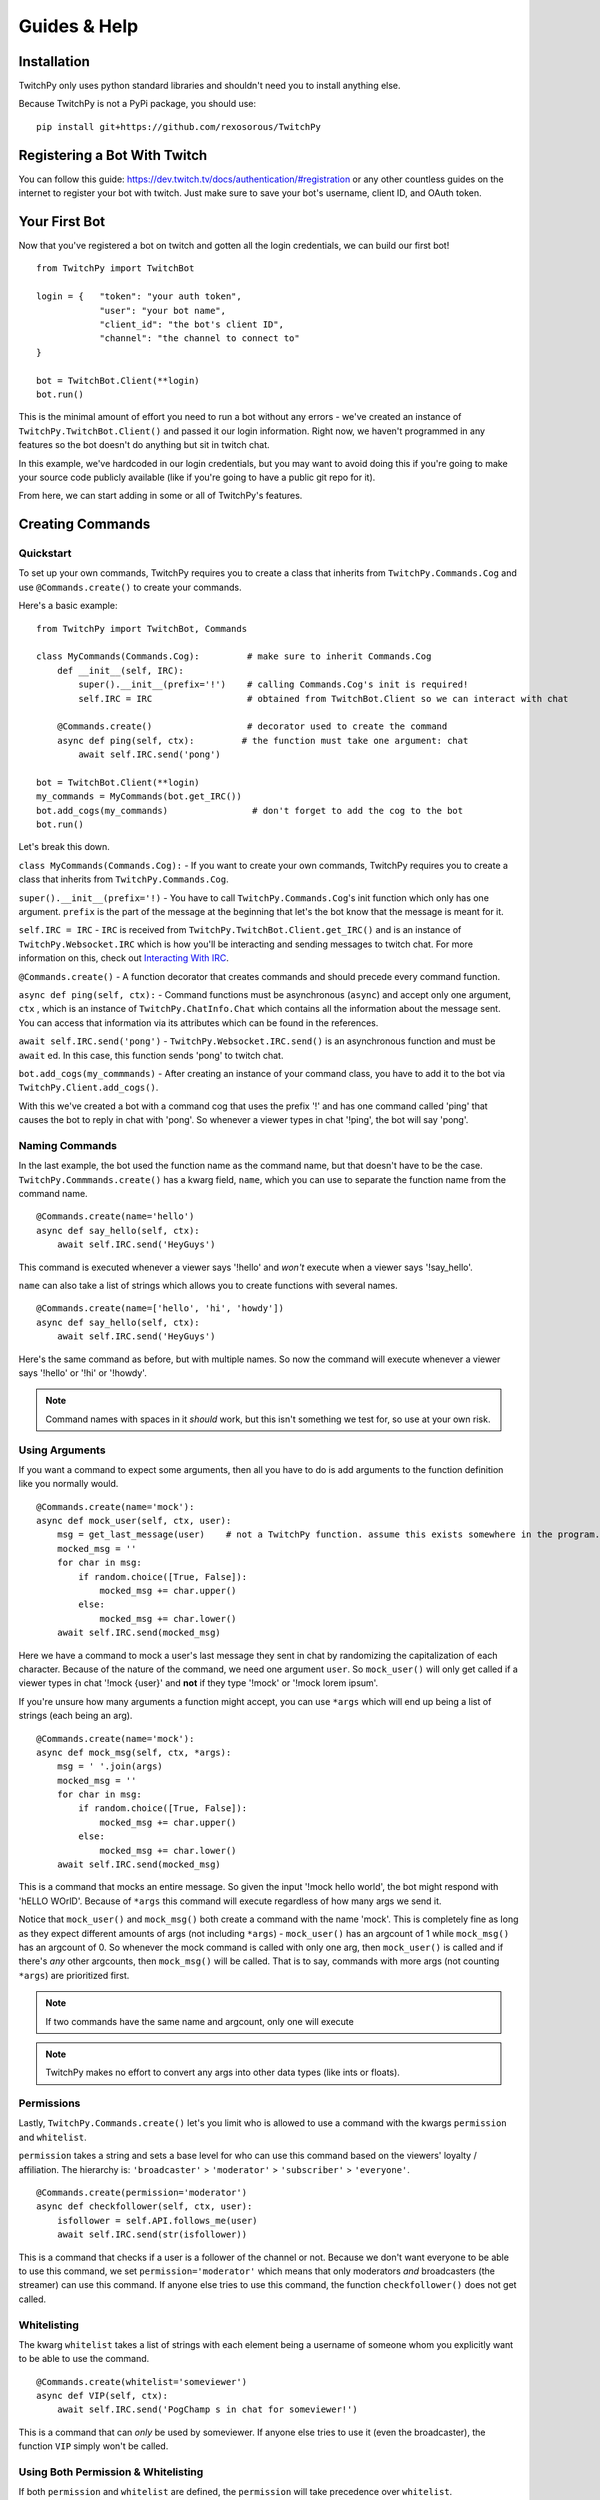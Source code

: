 Guides & Help
*************


Installation
=============

TwitchPy only uses python standard libraries and shouldn't need you to install anything else.

Because TwitchPy is not a PyPi package, you should use::

    pip install git+https://github.com/rexosorous/TwitchPy






Registering a Bot With Twitch
===============================

You can follow this guide: https://dev.twitch.tv/docs/authentication/#registration or any other countless
guides on the internet to register your bot with twitch. Just make sure to save your bot's username,
client ID, and OAuth token.






Your First Bot
==================

Now that you've registered a bot on twitch and gotten all the login credentials, we can build our first bot! ::

    from TwitchPy import TwitchBot

    login = {   "token": "your auth token",
                "user": "your bot name",
                "client_id": "the bot's client ID",
                "channel": "the channel to connect to"
    }

    bot = TwitchBot.Client(**login)
    bot.run()

This is the minimal amount of effort you need to run a bot without any errors - we've created
an instance of ``TwitchPy.TwitchBot.Client()`` and passed it our login information. Right now, we haven't
programmed in any features so the bot doesn't do anything but sit in twitch chat.

In this example, we've hardcoded in our login credentials, but you may want to avoid doing this
if you're going to make your source code publicly available (like if you're going to have a
public git repo for it).

From here, we can start adding in some or all of TwitchPy's features.






Creating Commands
==================

Quickstart
---------------
To set up your own commands, TwitchPy requires you to create a class that inherits from ``TwitchPy.Commands.Cog`` and use
``@Commands.create()`` to create your commands.

Here's a basic example::

    from TwitchPy import TwitchBot, Commands

    class MyCommands(Commands.Cog):         # make sure to inherit Commands.Cog
        def __init__(self, IRC):
            super().__init__(prefix='!')    # calling Commands.Cog's init is required!
            self.IRC = IRC                  # obtained from TwitchBot.Client so we can interact with chat

        @Commands.create()                  # decorator used to create the command
        async def ping(self, ctx):         # the function must take one argument: chat
            await self.IRC.send('pong')

    bot = TwitchBot.Client(**login)
    my_commands = MyCommands(bot.get_IRC())
    bot.add_cogs(my_commands)                # don't forget to add the cog to the bot
    bot.run()

Let's break this down.

``class MyCommands(Commands.Cog):`` - If you want to create your own commands, TwitchPy requires you to create a
class that inherits from ``TwitchPy.Commands.Cog``.

``super().__init__(prefix='!)`` - You have to call ``TwitchPy.Commands.Cog``'s init function which only has one argument.
``prefix`` is the part of the message at the beginning that let's the bot know that the message is meant for it.

``self.IRC = IRC`` - ``IRC`` is received from ``TwitchPy.TwitchBot.Client.get_IRC()`` and is an instance of
``TwitchPy.Websocket.IRC`` which is how you'll be interacting and sending messages to twitch chat. For more
information on this, check out `Interacting With IRC`_.

``@Commands.create()`` - A function decorator that creates commands and should precede every command function.

``async def ping(self, ctx):`` - Command functions must be asynchronous (``async``) and accept only one
argument, ``ctx`` , which is an instance of ``TwitchPy.ChatInfo.Chat`` which contains all the information
about the message sent. You can access that information via its attributes which can be found in the references.

``await self.IRC.send('pong')`` - ``TwitchPy.Websocket.IRC.send()`` is an asynchronous function and must be
``await`` ed. In this case, this function sends 'pong' to twitch chat.

``bot.add_cogs(my_commmands)`` - After creating an instance of your command class, you have to add it to the
bot via ``TwitchPy.Client.add_cogs()``.

With this we've created a bot with a command cog that uses the prefix '!' and has one command called 'ping' that
causes the bot to reply in chat with 'pong'. So whenever a viewer types in chat '!ping', the bot will say 'pong'.



Naming Commands
-----------------

In the last example, the bot used the function name as the command name, but that doesn't have to be the case.
``TwitchPy.Commmands.create()`` has a kwarg field, ``name``, which you can use to separate the function name
from the command name. ::

    @Commands.create(name='hello')
    async def say_hello(self, ctx):
        await self.IRC.send('HeyGuys')

This command is executed whenever a viewer says '!hello' and *won't* execute when a viewer says '!say_hello'.

``name`` can also take a list of strings which allows you to create functions with several names. ::

    @Commands.create(name=['hello', 'hi', 'howdy'])
    async def say_hello(self, ctx):
        await self.IRC.send('HeyGuys')

Here's the same command as before, but with multiple names. So now the command will execute whenever a viewer says
'!hello' or '!hi' or '!howdy'.

.. note:: Command names with spaces in it *should* work, but this isn't something we test for, so use at
          your own risk.


Using Arguments
----------------

If you want a command to expect some arguments, then all you have to do is add arguments to the function definition
like you normally would. ::

    @Commands.create(name='mock'):
    async def mock_user(self, ctx, user):
        msg = get_last_message(user)    # not a TwitchPy function. assume this exists somewhere in the program.
        mocked_msg = ''
        for char in msg:
            if random.choice([True, False]):
                mocked_msg += char.upper()
            else:
                mocked_msg += char.lower()
        await self.IRC.send(mocked_msg)

Here we have a command to mock a user's last message they sent in chat by randomizing the capitalization of each
character. Because of the nature of the command, we need one argument ``user``. So ``mock_user()`` will only get
called if a viewer types in chat '!mock {user}' and **not** if they type '!mock' or '!mock lorem ipsum'.

If you're unsure how many arguments a function might accept, you can use ``*args`` which will end up being
a list of strings (each being an arg). ::

    @Commands.create(name='mock'):
    async def mock_msg(self, ctx, *args):
        msg = ' '.join(args)
        mocked_msg = ''
        for char in msg:
            if random.choice([True, False]):
                mocked_msg += char.upper()
            else:
                mocked_msg += char.lower()
        await self.IRC.send(mocked_msg)

This is a command that mocks an entire message. So given the input '!mock hello world', the bot might respond
with 'hELLO WOrlD'. Because of ``*args`` this command will execute regardless of how many args we send it.

Notice that ``mock_user()`` and ``mock_msg()`` both create a command with the name 'mock'. This is completely
fine as long as they expect different amounts of args (not including ``*args``) - ``mock_user()`` has an argcount
of 1 while ``mock_msg()`` has an argcount of 0. So whenever the mock command is called with only one arg, then
``mock_user()`` is called and if there's *any* other argcounts, then ``mock_msg()`` will be called. That is to say,
commands with more args (not counting ``*args``) are prioritized first.

.. note:: If two commands have the same name and argcount, only one will execute
.. note:: TwitchPy makes no effort to convert any args into other data types (like ints or floats).



Permissions
---------------

Lastly, ``TwitchPy.Commands.create()`` let's you limit who is allowed to use a command with the kwargs ``permission`` and
``whitelist``.

``permission`` takes a string and sets a base level for who can use this command based on the viewers'
loyalty / affiliation. The hierarchy is: ``'broadcaster'`` > ``'moderator'`` > ``'subscriber'`` > ``'everyone'``. ::

    @Commands.create(permission='moderator')
    async def checkfollower(self, ctx, user):
        isfollower = self.API.follows_me(user)
        await self.IRC.send(str(isfollower))

This is a command that checks if a user is a follower of the channel or not. Because we don't want everyone to be
able to use this command, we set ``permission='moderator'`` which means that only moderators *and* broadcasters
(the streamer) can use this command. If anyone else tries to use this command, the function ``checkfollower()``
does not get called.



Whitelisting
---------------

The kwarg ``whitelist`` takes a list of strings with each element being a username of someone whom you explicitly
want to be able to use the command. ::

    @Commands.create(whitelist='someviewer')
    async def VIP(self, ctx):
        await self.IRC.send('PogChamp s in chat for someviewer!')

This is a command that can *only* be used by someviewer. If anyone else tries to use it (even the broadcaster),
the function ``VIP`` simply won't be called.



Using Both Permission & Whitelisting
-------------------------------------

If both ``permission`` and ``whitelist`` are defined, the ``permission`` will take precedence over
``whitelist``. ::

    @Commands.create(permission='moderator', whitelist='someviewer')
    async def AmISpecial(self, ctx):
        await self.IRC.send('yes')

This command can only be used by any moderator, any broadcaster, and any viewer named 'someviewer'.



Using Multiple Cogs
---------------------

For bigger and more complex bots, you may want to split up your commands amongst multiple cogs to better organize
your code. For example, you may want one cog dedicated for commands that send a constant/static messsage. ::

    class MainCommands(Commands.Cog)
    def __init__(self, IRC):
        super().__init__(prefix='!')
        self.IRC = IRC

    @Commands.create()
    async def foo(self, ctx):
        do_bar()


    class CopyPastaCommands(Commands.Cog)
    def __init__(self, IRC):
        super().__init__(prefix='?')
        self.IRC = IRC

    @Commands.create()
    async def help(self, ctx):
        await self.IRC.send('help message')


    bot = TwitchBot.Client(**login)
    main = MainCommands(bot.get_IRC())
    copypasta = CopyPastaCommands(bot.get_IRC())
    bot.add_cogs([main, copypasta])
    bot.run()

Here we have ``CopyPastaCommands`` that we are going to dedicate for commands that send a constant/static message.
We can use ``TwitchPy.TwitchBot.Client.add_cogs()`` to send both cogs in a list instead of calling ``add_cogs()``
twice.

Notice that the cogs have different prefixes from each other. This is the only possible with multiple cogs. So now
``help()`` won't be called if a viewer says '!help', but only if they say '?help' because the prefix is different.

.. note:: If multiple separate cogs have the same prefix and have commands with the same name(s) and argcounts, all
          of those command functions will be called when the command executed, not just one.






Interacting With IRC
======================


Sending Messages
-------------------

``TwitchPy.Websocket.IRC`` is the class that handles the IRC connection and is responsible for connecting
to a channel, reading twitch chat, and sending messages to twitch chat. Most of the class' functions aren't
useful or available to you, but the one that you should know is ``TwitchPy.Websocket.IRC.send(msg)``
where msg is the message you want sent to twitch chat. Because this function is an async function, it should
be awaited. ::

    from TwitchPy import TwitchBot, Commands

    class MyCommands(Commands.Cog)
        def __init__(self, IRC):
            super().__init__(prefix='!')
            self.IRC = IRC

        @Commands.create():
            async def ping(self, ctx):
                await self.IRC.send('pong')

    bot = TwitchBot.Client(**login)
    mycog = MyCommands(bot.get_IRC())
    bot.add_cogs([mycog])
    bot.run()

To obtain the instance of ``TwitchPy.Websocket.IRC`` that the bot uses, you can use ``TwitchPy.TwitchBot.Client.IRC``
to access the attribute directly or use a getter function ``TwitchPy.TwitchBot.Client.get_IRC()``. Either works and
is perfectly fine to use.


Receiving Messages
-------------------

Whenever a message is received from twitch chat, TwitchPy will create an instance of ``TwitchPy.ChatInfo.Chat``
which contains all the information about that message. This is the ``ctx`` parameter that's sent to any command
functions you create. You can read about all the attributes you can access in references, but here's a short
rundown of the important bits.

+------------------------+-------------+-----------------------------------------------------------------------------+
| field                  | data type   | description                                                                 |
+========================+=============+=============================================================================+
| ctx.msg                | str         | the message received. this includes any command prefixes and command names. |
+------------------------+-------------+-----------------------------------------------------------------------------+
| ctx.arg_msg            | str         | the message without the command prefix and name.                            |
+------------------------+-------------+-----------------------------------------------------------------------------+
| ctx.args               | list of str | ctx.arg_msg split by spaces.                                                |
+------------------------+-------------+-----------------------------------------------------------------------------+
| ctx.author             | object      | an instance of ``TwitchPy.UserInfo.User``                                   |
+------------------------+-------------+-----------------------------------------------------------------------------+
| ctx.author.name        | str         | who sent the message.                                                       |
+------------------------+-------------+-----------------------------------------------------------------------------+
| ctx.author.id          | str         | the ID of the viewer who sent the message.                                  |
+------------------------+-------------+-----------------------------------------------------------------------------+
| ctx.author.broadcaster | bool        | whether or not the viewer is the broadcaster/streamer.                      |
+------------------------+-------------+-----------------------------------------------------------------------------+
| ctx.author.moderator   | bool        | whether or not the viewer is a moderator.                                   |
+------------------------+-------------+-----------------------------------------------------------------------------+
| ctx.author.subscriber  | bool        | whether or not the viewer is a subscriber.                                  |
+------------------------+-------------+-----------------------------------------------------------------------------+
| ctx.author.sub_length  | int         | how long the viewer has been a sub.                                         |
+------------------------+-------------+-----------------------------------------------------------------------------+
| ctx.author.badges      | list of str | what badges the viewer has.                                                 |
+------------------------+-------------+-----------------------------------------------------------------------------+


Here's an example that pings the user who calls the command '!pingme': ::

        @Commands.create():
            async def pingme(self, ctx):
                await self.IRC.send(f'@{ctx.user.name}')


Chat History
---------------

By default, TwitchPy will also keep a history of every chat message received (not messages sent by the bot)
during its runtime. This history is stored in the attribute ``TwitchPy.Websocket.IRC.chat_history``, which
is a list of ``TwitchPy.ChatInfo.Chat`` instances. Newest message will be stored in the front (position 0)
while the oldest message will be stored in the rear (the last position).

Because the chat history is stored in a list, you can iterate through it quite simply with a loop: ::

    @Commands.create()
    async def get_newest_message(self, ctx, viewer):
        # echoes the newest message sent by a viewer
        for chat in IRC.chat_history:
            if chat.user.name == viewer:
                await IRC.send(chat.msg)
                return

.. note:: TwitchPy will only save messages *after* command invocations (if there is one). So in the above
          example, ``IRC.chat_history[0]`` will *not* be '!get_newest_message someviewer' until after
          ``get_newest_message()`` has finished executing.

In most cases, this shouldn't use a noticeable amount of memory, but in case you have a very active chat
or streaming games that demand a lot of memory, or just don't have that much memory to begin with, you
can limit the number of messages saved to cut down on memory usage with ``TwitchPy.TwitchBot.Client``'s
kwarg, ``chatlimit`` which takes an int. For example ``TwitchPy.TwitchBot.Client(**login, chatlimit=100)``
will only save 100 messages at a time. When the limit is reached and a new message comes in, the oldest
message will be deleted to make room for the new one. If you didn't want to save any messages, just
set ``chatlimit`` to 0: ``TwitchPy.TwitchBot.Client(**login, chatlimit=0)``






Working With Twitch's API
===========================

``TwitchPy.API.Helix`` is the class that handles any calls to twitch's API endpoints. This is mainly used to get
information on certain viewers and to figure out who is following you. To get the instance of this that the bot
uses, you can access the attribute directly with ``TwitchPy.TwitchBot.Client.API`` or use a getter function like
``TwitchPy.TwitchBot.Client.get_API()``.

Here's a quick rundown of ``TwitchPy.API.Helix``'s functions.

+---------------------------------+-------------------------------------------------------------+
| function                        | description                                                 |
+=================================+=============================================================+
| ``get_user_info(user: [str])``  | returns a dict with all the information about the user(s)   |
+---------------------------------+-------------------------------------------------------------+
| ``get_my_followers()``          | get a list of all of your followers                         |
+---------------------------------+-------------------------------------------------------------+
| ``follows_me(user_id: str)``    | figure out if a user is following you                       |
+---------------------------------+-------------------------------------------------------------+
| ``get_viewers()``               | get a list of all of the people watching you                |
+---------------------------------+-------------------------------------------------------------+

This isn't everything and doesn't go quite in depth on what these functions are returning or what parameters
they're looking for. So if you're looking for more detailed explanations, take a look at the references.





Running Functions Concurrently
================================

You may find yourself wanting to run some function in the background or alongside the bot's normal functions.
Like maybe you'd like the bot to say 'Don\'t forget to SMASH that subscribe button!!!' every 10 minutes in chat.
For that you can create an async function and pass it to ``TwitchPy.TwitchBot.Client.run()`` in a list. ::

    from TwitchPy import TwitchBot
    import asyncio

    class MyBackgroundTask:
        def __init__(self, IRC):
            self.IRC = IRC

        async def smash_reminder(self):
            self.IRC.send('Don\'t forget to SMASH that subscribe button!!!')
            await asyncio.sleep(10 * 60)

    bot = TwitchBot.Client(**login_info)
    smash_class = MyBackgroundTask(bot.get_IRC())
    bot.run([smash_class.smash_reminder])

We support you sending in multiple functions to run concurrently which is why ``TwitchPy.TwitchBot.Client.run()``
expects a list.

.. note:: Any Functions you want to run concurrently CANNOT take any arguments, except for self if used
          correctly.

.. note:: Any functions you want to run concurrently MUST include ``await asyncio.sleep(x)`` where x
          is a time in seconds. This is what enables the concurrency. Without this, the bot will get
          stuck on one function and fail to work altogether.






Setting up a Logger
=====================

TwitchPy uses the ``logging`` library's logger (with some added functionality to it) to print information about the
bot's functioning to the console and/or a file. By default, TwitchPy provides you a very basic logger that only
prints to console. But of course, you can create your own loggers and customize the way they work.



Creating Loggers
--------------------

TwitchPy uses two separate loggers: one reserved for logging to the console and one reserved for logging to a file.
We simplistically just call these ``console`` and ``file``. We separate them like this so you can customize the
function of both separately, allowing one of the loggers to behave differently from the other. To create a logger,
you first need to create an instance of ``TwitchPy.Logger.Logger`` and call ``TwitchPy.Logger.Logger.create_console_logger()``
and/or ``TwitchPy.Logger.Logger.create_file_logger()`` depending on which ones you want. And don't forget to pass
the instance of ``TwitchPy.Logger.Logger`` to ``TwitchPy.TwitchBot.Client`` ::

    from TwitchPy import TwitchBot, Logger

    MyLoggers = Logger.Logger()
    MyLoggers.create_console_logger()
    MyLoggers.create_file_logger(filename='MyLog.log', filemode='w')

    bot = TwitchBot.Client(**login, logger=MyLoggers)

Notice here that ``TwitchPy.Logger.Logger.create_file_logger()`` has the kwargs ``filename`` and ``filemode``.
``filename`` takes a string which represents what file it writes to and ``filemode`` takes a string which
represents which file writing mode to use (which is basically just 'w' for write or 'a' for append).

.. note:: Both ``TwitchPy.Logger.Logger.create_console_logger()`` and ``TwitchPy.Logger.Logger.create_file_logger()``
          have more kwargs, but we'll discuss those in the coming sections.



Log Formatting
----------------

There are three different formatting options you can customize. All of which use python's % string formatting.
You can read about it here: https://docs.python.org/3/library/string.html#format-examples . But in short,
whenever you want to include a variable in your string, you follow this syntax ``%(varname)s`` where the ``s``
at the end signifies that varname is a string. While % formatting allows different data types, you'll only
need to use ``s`` for the bot.

The three formatting options available to you is the general log format, date format, and chat format.
In the following sections, we'll be talking about how to use all of these for the console logger, but that
doesn't mean that these features are unique to it - you'll be able to do all the same things with the file
logger.


General Format
^^^^^^^^^^^^^^^

This is how you want your log messages to appear when they print to your console/file. To set a logger's format,
you can use the ``TwitchPy.Logger.Logger.create_console_logger()``'s kwarg, ``fmt``, sending a % formatted string.

For a list of all the attributes you can use, you can reference:
https://docs.python.org/3/library/logging.html#logrecord-attributes

Here's an example ::

    MyLoggers.create_console_logger(fmt='[%(levelname)-8s] [%(module)-10s] [%(asctime)s] %(message)s')

This is the default ``fmt`` value and produces logs that look kind of like::

    [INFO    ] [TwitchBot ] [18:29:22] bot is ready to run
    [INFO    ] [TwitchBot ] [18:29:22] starting bot...
    [BASIC   ] [Websocket ] [18:29:22] connecting to channel: loltyler1...
    [BASIC   ] [Websocket ] [18:29:22] successfully connected to channel: loltyler1
    [INFO    ] [Websocket ] [18:29:22] bot is now listening...

.. note:: Don't connect your bots to channels without the streamer's permission.


Date Format
^^^^^^^^^^^^^

This is how you want the date to be displayed when you use ``%(asctime)s``. We follow python's ``time.strftime()``'s
formatting so you can reference https://docs.python.org/3/library/time.html#time.strftime on all the ways you can
customize how it's formatted.

To set this, use the kwarg ``datefmt`` like so: ::

    MyLoggers.create_console_logger(datefmt='%Y/%m/%d - %H:%M:%S')

This is the default behavior of the file logger and will print time that looks like::

    2020/03/16 - 18:29:22


Chat Format
^^^^^^^^^^^^^

This is how you want chat messages to be formatted. This format is entirely TwitchPy, unlike the the others which
were all a part of the ``logging`` library. So your variables should be in the scope of ``TwitchPy.ChatInfo.Chat`` .
For a quick reference of the variables, you can look at `Interacting With IRC`_ , just make sure not to lead the
variable names with ``ctx`` . Also, this is the only format that has to be sent to ``TwitchPy.Logger.Logger``
directly instead of through ``TwitchPy.Logger.Logger.create_console_logger()`` which means that both loggers will
use this format.

To set this, use the kwarg ``chatfmt`` while intializing ``TwitchPy.Logger.Logger`` ::

    MyLoggers = TwitchPy.Logger.Logger(chatfmt='%(user.name)s: %(msg)s')

This is the default behavior and will print chat messages that look like::

    someviewer: PogChamp

Alternatively, you can set this later using ``TwitchPy.Logger.Logger.set_chatfmt()`` ::

    MyLoggers.set_chatfmt('%(user.name)s: %(msg)s')



Filters
----------

TwitchPy uses a custom filter (not to be confused with ``logging``'s filters) that checks for log types to give
you precise control over what each logger can and cannot see. For each message that TwitchPy tries to log, TwitchPy
associates the message with a log type. Here's a quick reference sheet for all of TwitchPy's log types:

+------------------------+-----------------------------------------------------------------+
| log type               | description                                                     |
+========================+=================================================================+
| 'TwitchBot-init'       | init related messages                                           |
+------------------------+-----------------------------------------------------------------+
| 'TwitchBot-basic'      | the basic function of the module                                |
+------------------------+-----------------------------------------------------------------+
| 'TwitchBot-error'      | error messages                                                  |
+------------------------+-----------------------------------------------------------------+
| 'API-init'             |                                                                 |
+------------------------+-----------------------------------------------------------------+
| 'API-basic'            |                                                                 |
+------------------------+-----------------------------------------------------------------+
| 'API-error'            |                                                                 |
+------------------------+-----------------------------------------------------------------+
| 'API-request_get'      | exactly what the bot sends via requests                         |
+------------------------+-----------------------------------------------------------------+
| 'API-request_response' | the response from the twitch API endpointin its rawest form     |
+------------------------+-----------------------------------------------------------------+
| 'Websocket-init'       |                                                                 |
+------------------------+-----------------------------------------------------------------+
| 'Websocket-basic'      |                                                                 |
+------------------------+-----------------------------------------------------------------+
| 'Websocket-error'      |                                                                 |
+------------------------+-----------------------------------------------------------------+
| 'Websocket-incoming'   | incoming messages from twitch chat                              |
+------------------------+-----------------------------------------------------------------+
| 'Websocket-outgoing'   | outgoing messages to twitch chat                                |
+------------------------+-----------------------------------------------------------------+
| 'Websocket-send'       | exactly what the bot sends via websocket                        |
+------------------------+-----------------------------------------------------------------+
| 'Websocket-recv'       | what twitch IRC sends to us                                     |
+------------------------+-----------------------------------------------------------------+
| 'Events-init'          |                                                                 |
+------------------------+-----------------------------------------------------------------+
| 'Commands-error'       |                                                                 |
+------------------------+-----------------------------------------------------------------+

You can filter out log messages by their log type by using ``TwitchPy.Logger.Logger.console_filter()`` and
``TwitchPy.Logger.Logger.file_filter()``, both of which take one argument: a list of of strings with each
string being a log type that you **do not** want to show up. For example, you may want all log types *except*
for 'API-request_get' and 'API_request_response' to show up in your console loger. ::

    from TwitchPy import Logger

    MyLoggers = Logger.Logger()
    MyLoggers.create_console_logger()
    MyLoggers.console_filter(['API-request_get', 'API-request_response'])

Each log type follows the same structure: {module}-{type name}. So 'API-request_get' comes from the ``API`` module
and the log type's name is ``request_get``. This is especially important to note because TwitchPy doesn't do
any input sanitization. If you misstype, TwitchPy won't throw any errors or let you know that what you've typed
might be wrong. This is because we wanted to let you set up your own log types for your program which you can
then use the filters on. More on this at `Implementing Loggers in Your Program`_

-------------------

A much simpler but less customizable way to control what your logger logs is with logging levels. Each message sent
to be logged has a logging level associated with it. When you create a logger, you can use the kwarg ``level`` which
takes an int and serves as a minimum value for your logger to pay attention to. ::

    from TwitchPy import Logger

    MyLoggers = Logger.Logger()
    MyLoggers.create_console_logger(level=20)

This creates a logger that will only log messages that have a level of 20 or above. The ``logging`` module has some
predefined levels which you can find at https://docs.python.org/3/library/logging.html#logrecord-attributes , but
TwitchPy also has some predefined levels. Here's a quick reference for all the levels.

+------------------------+-------+
| level                  | value |
+========================+=======+
| logging.CRITICAL       | 50    |
+------------------------+-------+
| logging.ERROR          | 40    |
+------------------------+-------+
| logging.WARNING        | 30    |
+------------------------+-------+
| TwitchPy.Logger.MSG    | 21    |
+------------------------+-------+
| logging.INFO           | 20    |
+------------------------+-------+
| TwitchPy.Logger.BASIC  | 19    |
+------------------------+-------+
| TwitchPy.Logger.INIT   | 11    |
+------------------------+-------+
| logging.DEBUG          | 10    |
+------------------------+-------+
| TwitchPy.Logger.LOWLVL | 9     |
+------------------------+-------+
| logging.NOTSET         | 0     |
+------------------------+-------+



Presets
-----------

If you're feeling lazy and don't really want to spend the time customizing a logger, you can use one of our presets.
Just use the kwarg ``preset`` when intializing ``TwitchPy.Logger.Logger`` . We have the following presets:

``'default'`` - This is what TwitchPy will default to, so you don't even need to specify this as your preset. But this
only uses a console logger to print ``TwitchPy.Logger.BASIC`` levels and above with
``fmt='[%(levelname)-8s] [%(module)-10s] [%(asctime)s] %(message)s'`` and ``datefmt='%H:%M:%S'``

``'recommended'`` - This is our own personal preference that creates a console logger that prints ``TwitchPy.Logger.INIT``
levels and above with ``fmt='[%(levelname)-8s] [%(module)-10s] [%(asctime)s] %(message)s'`` and ``datefmt='%H:%M:%S'`` .
This also creates a file logger that appends ``TwitchPy.Logger.BASIC`` and above messages to a file 'TwitchBot.log' with
``fmt='[%(levelname)-8s] [%(module)-10s] [%(asctime)s] %(message)s'`` and ``datefmt='%Y/%m/%d - %H:%M:%S'``

As an example, if you wanted to create a logger using the preset 'recommended', you would do::

    from TwitchPy import TwitchBot, Logger

    MyLoggers = Logger.Logger(preset='recommended')
    bot = TwitchBot.Client(logger=MyLoggers)



Set Functions
---------------

While TwitchPy provides functions to create your own loggers, you may find that it lacks some of the depth and
features that the ``logging`` library provides. So we have ``TwitchPy.Logger.Logger.set_console_logger()``
and ``TwitchPy.Logger.Logger.set_file_logger()`` that both take one argument, a logger created by the
``logging`` library. In this way you can customize your logger(s) just like you would for other programs.

As long as we're talking about the limitations of TwitchPy's loggers, you may find yourself wanting some
functionality that would need more than 2 loggers. If you wanted to work within the confines of TwitchPy's
logger, you might be able to find some crafty solutions here https://docs.python.org/3/howto/logging-cookbook.html .
If you're unable to find a solution, you can always catch the ``on_log`` event (see `Catching Events`_).

.. note:: The names ``console`` and ``file`` loggers are purely cosmetic. We make no checks to ensure that
          they're purely console / file handlers. So you could create a logger that writes to a file and send it to
          ``TwitchPy.Logger.Logger.set_console_logger()`` and that would work without any problems.



Implementing Loggers in Your Program
---------------------------------------

So far we've taught you how to set up loggers and change their behavior which is good if the only things you
wanted to log are the parts coded into TwitchPy, but chances are you want to be able to send your own log
messages. To do that, you should use ``TwitchPy.Logger.Logger.log()`` which takes 3 required arguments and
1 optional argument.

+----------+----------------+--------------------------------------------+
| argument | data type      | description                                |
+==========+================+============================================+
| level    | int            | the logging level (see `Filters`_)         |
+----------+----------------+--------------------------------------------+
| type\_   | str            | the type of log message (see `Filters`_)   |
+----------+----------------+--------------------------------------------+
| msg      | str            | the message you want logged                |
+----------+----------------+--------------------------------------------+
| exc      | sys.exc_info() | optional: if there was an exception thrown |
+----------+----------------+--------------------------------------------+

Let's take a look at a quick example: ::

    from TwitchPy import TwitchBot, Commands, Logger

    class MyCommands(Commands.Cog)
        def __init__(self, logger):
            super().__init__(prefix='!')
            self.logger = logger

        @Commands.create()
        async def ping(self, ctx):
            self.logger.log(20, 'connection_test', 'ping command executed.')

    MyLoggers = Logger.Logger()
    MyLoggers.create_console_logger(level=0)

    mycog = MyCommands(MyLoggers)

    bot = TwitchBot.Client(**login, logger=MyLoggers)
    bot.add_cogs(mycog)
    bot.run()

With this program, the message 'ping command executed.' will be logged with level 20 and type 'connection_test'
whenever a viewer says '!ping' in twitch chat. Notice here that log type 'connection_test' is a custom log type
and not something TwitchPy sets up. By creating your own system of log types, you can use TwitchPy's filters to
filter out your own logs if you'd like. Just follow the format: ``{module}-{type name}``

In this example, if we saved the file as 'mybot.py' and we didn't want any messages with type 'connection_test',
we would add the line ::

    MyLoggers.console_filter(['mybot-connection_test'])

right after creating the console logger and then nothing would show up in your console when a viewer says
'!ping' in twitch chat.






Catching Events
================

TwitchPy has certain events that it'll 'throw' during its runtime that you can 'catch' if you'd like to run a function
when something in specific happens. For example, you might want to count how many times commands were used. So instead
of having every single command function have the line ``use_count += 1``, we can catch the ``on_cmd`` event. To do this
we would need to create a class that inherits from ``TwitchPy.Events.Handler``, call ``super().__init__()``, overwrite
the ``on_cmd()`` function, and pass it to ``TwitchPy.TwitchBot.Client`` using the kwarg ``eventhandler`` ::

    from TwitchPy import TwitchBot, Events

    class MyEventHandler(Events.Handler):
        def __init__(self):
            super().__init__()
            self.use_count = 0

        async def on_cmd(self, ctx):
            self.use_count += 1

    bot = TwitchBot.Client(**login, eventhandler=MyEventHandler())

So whenever TwitchPy executes a command successfully, it will call ``MyEventHandler.on_cmd()``. For the different
events you can catch and what arguments they take, you can reference this quick chart or take a look at the references
for more detailed explanations.

+---------------------+-------------------------------+--------+----------------------------------------------------------+
| event               | arguments                     | async? | when it's called                                         |
+=====================+===============================+========+==========================================================+
| on_ready            | none                          | no     | after the bot has finished intializing                   |
+---------------------+-------------------------------+--------+----------------------------------------------------------+
| on_run              | none                          | no     | when ``TwitchPy.TwitchBot.Client.run()`` is called       |
+---------------------+-------------------------------+--------+----------------------------------------------------------+
| on_connect          | none                          | yes    | when the bot connects to a twitch channel                |
+---------------------+-------------------------------+--------+----------------------------------------------------------+
| on_log              | str, ``logging.LogRecord``    | yes    | whenever the bot tries to log something                  |
+---------------------+-------------------------------+--------+----------------------------------------------------------+
| on_msg              | ``TwitchPy.ChatInfo.Chat``    | yes    | whenever a message is sent via IRC                       |
+---------------------+-------------------------------+--------+----------------------------------------------------------+
| on_cmd              | ``TwitchPy.ChatInfo.Chat``    | yes    | whenever a command executes successfully                 |
+---------------------+-------------------------------+--------+----------------------------------------------------------+
| on_bad_cmd          | ``TwitchPy.ChatInfo.Chat``    | yes    | whenever the bot failes to find a command to execute     |
+---------------------+-------------------------------+--------+----------------------------------------------------------+
| on_no_cmd           | ``TwitchPy.ChatInfo.Chat``    | yes    | whenever a message is sent that is not meant for the bot |
+---------------------+-------------------------------+--------+----------------------------------------------------------+
| on_death            | none                          | yes    | when the bot dies                                        |
+---------------------+-------------------------------+--------+----------------------------------------------------------+
| on_expected_death   | none                          | yes    | when we mean kill the bot                                |
+---------------------+-------------------------------+--------+----------------------------------------------------------+
| on_unexpected_death | exception, ``sys.exc_info()`` | yes    | when the bot dies for some unknown reason                |
+---------------------+-------------------------------+--------+----------------------------------------------------------+






Need More Examples?
=====================

If you're looking to see more examples, you can check out the examples section of the github page:
https://github.com/rexosorous/TwitchPy . Each of the examples requires you to have a file 'login.json' that's
structured like so: ::

    login = {   "token": "your auth token",
                "user": "your bot name",
                "client_id": "the bot's client ID",
                "channel": "the channel to connect to"
    }

Assuming your login credentials are correct, they should all work. So you can have it connect to your own channel and
tinker with the code to help you better understand how everything works.






Read the References!
=====================

Hopefully these guides are all you need to understand and use the bot. But that doesn't mean we went over every function.
I'm sure you're tired of hearing us say it, but if you're looking for more information on something, then take a peak at the
references for a break down of the modules and all their classes, attributes, and functions.
